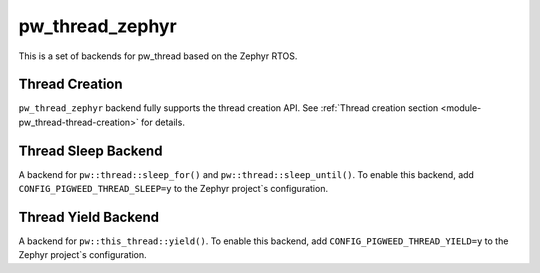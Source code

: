 .. _module-pw_thread_zephyr:

================
pw_thread_zephyr
================
.. pigweed-module::
   :name: pw_thread_zephyr

This is a set of backends for pw_thread based on the Zephyr RTOS.

---------------
Thread Creation
---------------
``pw_thread_zephyr`` backend fully supports the thread creation API. See
:ref:`Thread creation section <module-pw_thread-thread-creation>` for details.

--------------------
Thread Sleep Backend
--------------------
A backend for ``pw::thread::sleep_for()`` and ``pw::thread::sleep_until()``.
To enable this backend, add ``CONFIG_PIGWEED_THREAD_SLEEP=y``
to the Zephyr project`s configuration.

--------------------
Thread Yield Backend
--------------------
A backend for ``pw::this_thread::yield()``.
To enable this backend, add ``CONFIG_PIGWEED_THREAD_YIELD=y``
to the Zephyr project`s configuration.
